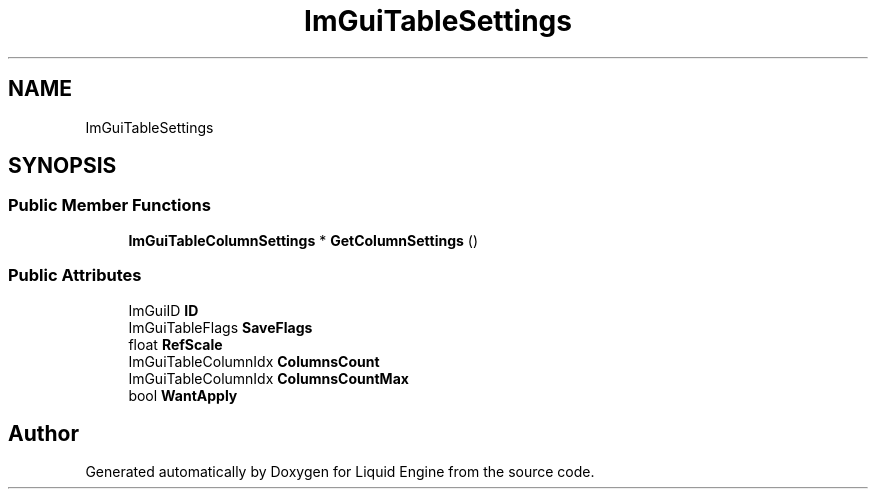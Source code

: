 .TH "ImGuiTableSettings" 3 "Wed Jul 9 2025" "Liquid Engine" \" -*- nroff -*-
.ad l
.nh
.SH NAME
ImGuiTableSettings
.SH SYNOPSIS
.br
.PP
.SS "Public Member Functions"

.in +1c
.ti -1c
.RI "\fBImGuiTableColumnSettings\fP * \fBGetColumnSettings\fP ()"
.br
.in -1c
.SS "Public Attributes"

.in +1c
.ti -1c
.RI "ImGuiID \fBID\fP"
.br
.ti -1c
.RI "ImGuiTableFlags \fBSaveFlags\fP"
.br
.ti -1c
.RI "float \fBRefScale\fP"
.br
.ti -1c
.RI "ImGuiTableColumnIdx \fBColumnsCount\fP"
.br
.ti -1c
.RI "ImGuiTableColumnIdx \fBColumnsCountMax\fP"
.br
.ti -1c
.RI "bool \fBWantApply\fP"
.br
.in -1c

.SH "Author"
.PP 
Generated automatically by Doxygen for Liquid Engine from the source code\&.
